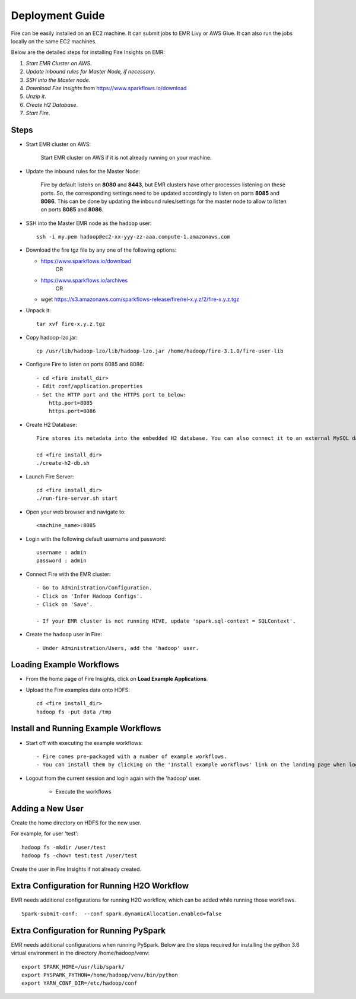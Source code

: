 Deployment Guide
=======================

Fire can be easily installed on an EC2 machine. It can submit jobs to EMR Livy or AWS Glue. It can also run the jobs locally on the same EC2 machines.

Below are the detailed steps for installing Fire Insights on EMR:

1. *Start EMR Cluster on AWS*.
2. *Update inbound rules for Master Node, if necessary*.
3. *SSH into the Master node*.
4. *Download Fire Insights* from https://www.sparkflows.io/download
5. *Unzip it*.
6. *Create H2 Database*.
7. *Start Fire*.

Steps
------

* Start EMR cluster on AWS:

   Start EMR cluster on AWS if it is not already running on your machine.

* Update the inbound rules for the Master Node:

   Fire by default listens on **8080** and **8443**, but EMR clusters have other processes listening on these ports. So, the corresponding settings need to be updated accordingly to listen on ports **8085** and **8086**. This can be done by updating the inbound rules/settings for the master node to allow to listen on ports **8085** and **8086**.
* SSH into the Master EMR node as the ``hadoop`` user::

    ssh -i my.pem hadoop@ec2-xx-yyy-zz-aaa.compute-1.amazonaws.com

* Download the fire tgz file by any one of the following options:

  * https://www.sparkflows.io/download    
       OR   
  * https://www.sparkflows.io/archives
       OR
  * wget https://s3.amazonaws.com/sparkflows-release/fire/rel-x.y.z/2/fire-x.y.z.tgz
  
  
* Unpack it::

    tar xvf fire-x.y.z.tgz
    
* Copy hadoop-lzo.jar::

    cp /usr/lib/hadoop-lzo/lib/hadoop-lzo.jar /home/hadoop/fire-3.1.0/fire-user-lib
    
* Configure Fire to listen on ports 8085 and 8086::

    - cd <fire install_dir>
    - Edit conf/application.properties
    - Set the HTTP port and the HTTPS port to below:
        http.port=8085
        https.port=8086

* Create H2 Database::

      Fire stores its metadata into the embedded H2 database. You can also connect it to an external MySQL database.

      cd <fire install_dir>
      ./create-h2-db.sh
    
* Launch Fire Server::

    cd <fire install_dir>
    ./run-fire-server.sh start

* Open your web browser and navigate to:: 
  
    <machine_name>:8085

* Login with the following default username and password:: 

    username : admin
    password : admin
    
* Connect Fire with the EMR cluster::

    - Go to Administration/Configuration.
    - Click on 'Infer Hadoop Configs'.
    - Click on 'Save'.
    
    - If your EMR cluster is not running HIVE, update 'spark.sql-context = SQLContext'.
    
* Create the ``hadoop`` user in Fire::

    - Under Administration/Users, add the 'hadoop' user.
    
Loading Example Workflows
-------------------------

* From the home page of Fire Insights, click on **Load Example Applications**.

* Upload the Fire examples data onto HDFS::

    cd <fire install_dir>
    hadoop fs -put data /tmp
    
Install and Running Example Workflows
------------------------

* Start off with executing the example workflows::

    - Fire comes pre-packaged with a number of example workflows.
    - You can install them by clicking on the 'Install example workflows' link on the landing page when logged in as the `admin` user.
    
* Logout from the current session and login again with the 'hadoop' user.    
    
    - Execute the workflows
    
Adding a New User
-----------------

Create the home directory on HDFS for the new user.

For example, for user 'test'::

 hadoop fs -mkdir /user/test
 hadoop fs -chown test:test /user/test

Create the user in Fire Insights if not already created.


Extra Configuration for Running H2O Workflow
-----------------------------------------

EMR needs additional configurations for running H2O workflow, which can be added while running those workflows.

::

    Spark-submit-conf:  --conf spark.dynamicAllocation.enabled=false


Extra Configuration for Running PySpark
---------------------------------------

EMR needs additional configurations when running PySpark. Below are the steps required for installing the python 3.6 virtual environment in the directory /home/hadoop/venv::

 export SPARK_HOME=/usr/lib/spark/
 export PYSPARK_PYTHON=/home/hadoop/venv/bin/python
 export YARN_CONF_DIR=/etc/hadoop/conf


